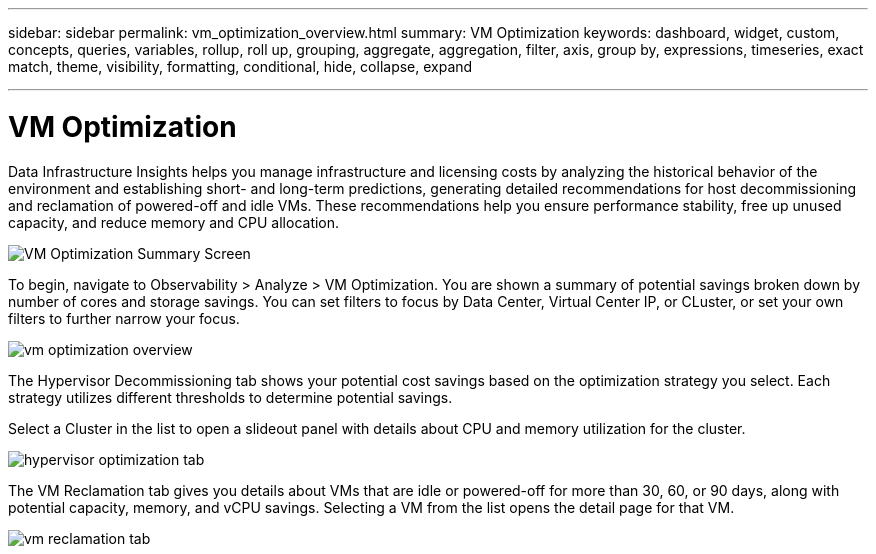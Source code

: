 ---
sidebar: sidebar
permalink: vm_optimization_overview.html
summary: VM Optimization
keywords: dashboard, widget, custom, concepts, queries, variables, rollup, roll up, grouping, aggregate, aggregation, filter, axis, group by, expressions, timeseries, exact match, theme, visibility, formatting, conditional, hide, collapse, expand

---

= VM Optimization
:toc: macro
:hardbreaks:
:nofooter:
:toclevels: 1
:icons: font
:linkattrs:
:imagesdir: ./media/

[.lead]
Data Infrastructure Insights helps you manage infrastructure and licensing costs by analyzing the historical behavior of the environment and establishing short- and long-term predictions, generating detailed recommendations for host decommissioning and reclamation of powered-off and idle VMs. These recommendations help you ensure performance stability, free up unused capacity, and reduce memory and CPU allocation. 

image:vm_optimization_summary.png[VM Optimization Summary Screen]

To begin, navigate to Observability > Analyze > VM Optimization. You are shown a summary of potential savings broken down by number of cores and storage savings. You can set filters to focus by Data Center, Virtual Center IP, or CLuster, or set your own filters to further narrow your focus.

image:vm_optimization_overview.png[vm optimization overview]

The Hypervisor Decommissioning tab shows your potential cost savings based on the optimization strategy you select. Each strategy utilizes different thresholds to determine potential savings.

Select a Cluster in the list to open a slideout panel with details about CPU and memory utilization for the cluster.

image:vm_optimization_hypervisor_decommissioning_tab.png[hypervisor optimization tab]

The VM Reclamation tab gives you details about VMs that are idle or powered-off for more than 30, 60, or 90 days, along with potential capacity, memory, and vCPU savings. Selecting a VM from the list opens the detail page for that VM.

image:vm_optimization_reclamation_tab.png[vm reclamation tab]
